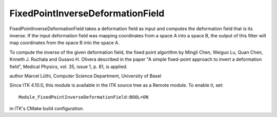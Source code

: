 FixedPointInverseDeformationField
========================

.. image:: https://circleci.com/gh/fbudin69500/ITKFixedPointInverseDeformationField/tree/master.svg?style=svg
    :target: https://circleci.com/gh/fbudin69500/ITKFixedPointInverseDeformationField/tree/master

FixedPointInverseDeformationField takes a deformation field as input and
computes the deformation field that is its inverse. If the input deformation
field was mapping coordinates from a space A into a space B, the output of
this filter will map coordinates from the space B into the space A.

To compute the inverse of the given deformation field, the fixed point algorithm by
Mingli Chen, Weiguo Lu, Quan Chen, Knneth J. Ruchala and Gusavo H. Olivera
described in the paper
\"A simple fixed-point approach to invert a deformation field\",
Medical Physics, vol. 35, issue 1, p. 81,
is applied.

author Marcel Lüthi, Computer Science Department, University of Basel

Since ITK 4.10.0, this module is available in the ITK source tree as a Remote
module.  To enable it, set::

  Module_FixedPointInverseDeformationField:BOOL=ON

in ITK's CMake build configuration.
